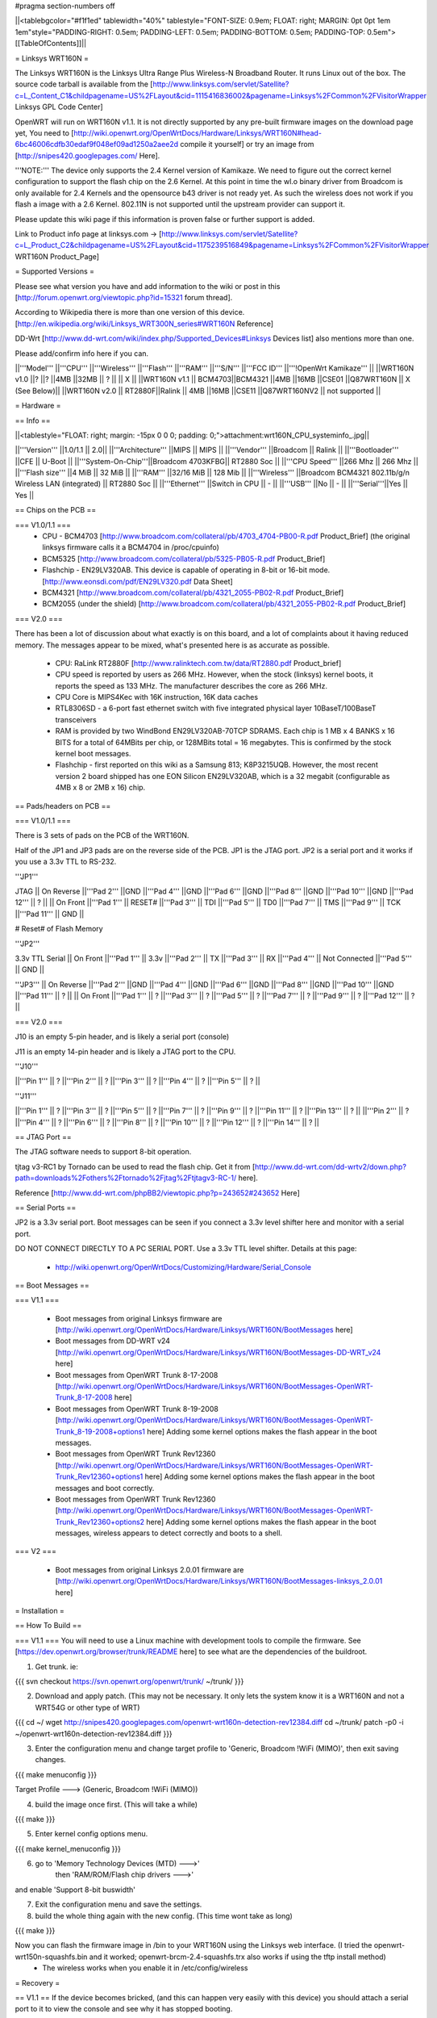 #pragma section-numbers off

||<tablebgcolor="#f1f1ed" tablewidth="40%" tablestyle="FONT-SIZE: 0.9em; FLOAT: right; MARGIN: 0pt 0pt 1em 1em"style="PADDING-RIGHT: 0.5em; PADDING-LEFT: 0.5em; PADDING-BOTTOM: 0.5em; PADDING-TOP: 0.5em">[[TableOfContents]]||

= Linksys WRT160N =

The Linksys WRT160N is the Linksys Ultra Range Plus Wireless-N Broadband Router. It runs Linux out of the box. The source code tarball is available from the [http://www.linksys.com/servlet/Satellite?c=L_Content_C1&childpagename=US%2FLayout&cid=1115416836002&pagename=Linksys%2FCommon%2FVisitorWrapper Linksys GPL Code Center]

OpenWRT will run on WRT160N v1.1.  It is not directly supported by any pre-built firmware images on the download page yet, You need to [http://wiki.openwrt.org/OpenWrtDocs/Hardware/Linksys/WRT160N#head-6bc46006cdfb30edaf9f048ef09ad1250a2aee2d compile it yourself] or try an image from [http://snipes420.googlepages.com/ Here].

'''NOTE:''' The device only supports the 2.4 Kernel version of Kamikaze. We need to figure out the correct kernel configuration to support the flash chip on the 2.6 Kernel. At this point in time the wl.o binary driver from Broadcom is only available for 2.4 Kernels and the opensource b43 driver is not ready yet. As such the wireless does not work if you flash a image with a 2.6 Kernel. 802.11N is not supported until the upstream provider can support it.

Please update this wiki page if this information is proven false or further support is added.

Link to Product info page at linksys.com -> [http://www.linksys.com/servlet/Satellite?c=L_Product_C2&childpagename=US%2FLayout&cid=1175239516849&pagename=Linksys%2FCommon%2FVisitorWrapper WRT160N Product_Page]

= Supported Versions =

Please see what version you have and add information to the wiki or post in this [http://forum.openwrt.org/viewtopic.php?id=15321 forum thread].

According to Wikipedia there is more than one version of this device. [http://en.wikipedia.org/wiki/Linksys_WRT300N_series#WRT160N Reference]

DD-Wrt [http://www.dd-wrt.com/wiki/index.php/Supported_Devices#Linksys Devices list] also mentions more than one.

Please add/confirm info here if you can.

||'''Model''' ||'''CPU''' ||'''Wireless''' ||'''Flash''' ||'''RAM''' ||'''S/N''' ||'''FCC ID''' ||'''!OpenWrt Kamikaze''' ||
||WRT160N v1.0 ||? ||? ||4MB ||32MB || ? || || X ||
||WRT160N v1.1 || BCM4703||BCM4321 ||4MB ||16MB ||CSE01 ||Q87WRT160N || X (See Below)||
||WRT160N v2.0 || RT2880F||Ralink || 4MB ||16MB ||CSE11 ||Q87WRT160NV2 || not supported ||




= Hardware =

== Info ==

||<tablestyle="FLOAT: right; margin: -15px 0 0 0; padding: 0;">attachment:wrt160N_CPU_systeminfo_.jpg||

||'''Version''' ||1.0/1.1 || 2.0||
||'''Architecture''' ||MIPS || MIPS ||
||'''Vendor''' ||Broadcom || Ralink ||
||'''Bootloader''' ||CFE || U-Boot ||
||'''System-On-Chip'''||Broadcom 4703KFBG|| RT2880 Soc ||
||'''CPU Speed''' ||266 Mhz || 266 Mhz ||
||'''Flash size''' ||4 MiB || 32 MiB ||
||'''RAM''' ||32/16 MiB || 128 Mib ||
||'''Wireless''' ||Broadcom BCM4321 802.11b/g/n Wireless LAN (integrated) || RT2880 Soc ||
||'''Ethernet''' ||Switch in CPU || - ||
||'''USB''' ||No || - ||
||'''Serial'''||Yes || Yes ||

== Chips on the PCB ==

=== V1.0/1.1 ===
 * CPU - BCM4703 [http://www.broadcom.com/collateral/pb/4703_4704-PB00-R.pdf Product_Brief] (the original linksys firmware calls it a BCM4704 in /proc/cpuinfo)

 * BCM5325 [http://www.broadcom.com/collateral/pb/5325-PB05-R.pdf Product_Brief]

 * Flashchip - EN29LV320AB.  This device is capable of operating in 8-bit or 16-bit mode. [http://www.eonsdi.com/pdf/EN29LV320.pdf Data Sheet]

 * BCM4321 [http://www.broadcom.com/collateral/pb/4321_2055-PB02-R.pdf Product_Brief]

 * BCM2055 (under the shield) [http://www.broadcom.com/collateral/pb/4321_2055-PB02-R.pdf Product_Brief]

=== V2.0 ===

There has been a lot of discussion about what exactly is on this board, and a lot of complaints about it having reduced memory.  The messages appear to be mixed, what's presented here is as accurate as possible.

 * CPU: RaLink RT2880F [http://www.ralinktech.com.tw/data/RT2880.pdf Product_brief]

 * CPU speed is reported by users as 266 MHz.  However, when the stock (linksys) kernel boots, it reports the speed as 133 MHz.  The manufacturer describes the core as 266 MHz.

 * CPU Core is MIPS4Kec with 16K instruction, 16K data caches

 * RTL8306SD - a 6-port fast ethernet switch with five integrated physical layer 10BaseT/100BaseT transceivers

 * RAM is provided by two WindBond EN29LV320AB-70TCP SDRAMS.  Each chip is 1 MB x 4 BANKS x 16 BITS for a total of 64MBits per chip, or 128MBits total = 16 megabytes.  This is confirmed by the stock kernel boot messages.

 * Flashchip - first reported on this wiki as a Samsung 813; K8P3215UQB.  However, the most recent version 2 board shipped has one EON Silicon EN29LV320AB, which is a 32 megabit (configurable as 4MB x 8 or 2MB x 16) chip.

== Pads/headers on PCB ==

=== V1.0/1.1 ===

There is 3 sets of pads on the PCB of the WRT160N.
 
Half of the JP1 and JP3 pads are on the reverse side of the PCB.
JP1 is the JTAG port.
JP2 is a serial port and it works if you use a 3.3v TTL to RS-232.

'''JP1'''

JTAG
|| On Reverse ||'''Pad 2''' ||GND ||'''Pad 4''' ||GND ||'''Pad 6''' ||GND ||'''Pad 8''' ||GND ||'''Pad 10''' ||GND ||'''Pad 12''' || ? ||
|| On Front ||'''Pad 1''' || RESET# ||'''Pad 3''' || TDI ||'''Pad 5''' || TD0 ||'''Pad 7''' || TMS ||'''Pad 9''' || TCK ||'''Pad 11''' || GND ||

# Reset# of Flash Memory

'''JP2'''

3.3v TTL Serial
|| On Front ||'''Pad 1''' || 3.3v ||'''Pad 2''' || TX ||'''Pad 3''' || RX ||'''Pad 4''' || Not Connected ||'''Pad 5''' || GND ||

'''JP3'''
|| On Reverse ||'''Pad 2''' ||GND ||'''Pad 4''' ||GND ||'''Pad 6''' ||GND ||'''Pad 8''' ||GND ||'''Pad 10''' ||GND ||'''Pad 11''' || ? ||
|| On Front ||'''Pad 1''' || ? ||'''Pad 3''' || ? ||'''Pad 5''' || ? ||'''Pad 7''' || ? ||'''Pad 9''' || ? ||'''Pad 12''' || ? ||

=== V2.0 ===

J10 is an empty 5-pin header, and is likely a serial port (console)

J11 is an empty 14-pin header and is likely a JTAG port to the CPU.

'''J10'''

||'''Pin 1''' || ? ||'''Pin 2''' || ? ||'''Pin 3''' || ? ||'''Pin 4''' || ? ||'''Pin 5''' || ? ||

'''J11'''

||'''Pin 1''' || ? ||'''Pin 3''' || ? ||'''Pin 5''' || ? ||'''Pin 7''' || ? ||'''Pin 9''' || ? ||'''Pin 11''' || ? ||'''Pin 13''' || ? ||
||'''Pin 2''' || ? ||'''Pin 4''' || ? ||'''Pin 6''' || ? ||'''Pin 8''' || ? ||'''Pin 10''' || ? ||'''Pin 12''' || ? ||'''Pin 14''' || ? ||


== JTAG Port ==

The JTAG software needs to support 8-bit operation.

tjtag v3-RC1 by Tornado can be used to read the flash chip. Get it from [http://www.dd-wrt.com/dd-wrtv2/down.php?path=downloads%2Fothers%2Ftornado%2Fjtag%2Ftjtagv3-RC-1/ here].
 
Reference [http://www.dd-wrt.com/phpBB2/viewtopic.php?p=243652#243652 Here]

== Serial Ports ==

JP2 is a 3.3v serial port.  Boot messages can be seen if you connect a 3.3v level shifter here and monitor with a serial port. 

DO NOT CONNECT DIRECTLY TO A PC SERIAL PORT. Use a 3.3v TTL level shifter. 
Details at this page:
 * http://wiki.openwrt.org/OpenWrtDocs/Customizing/Hardware/Serial_Console

== Boot Messages ==

=== V1.1 ===

 * Boot messages from original Linksys firmware are [http://wiki.openwrt.org/OpenWrtDocs/Hardware/Linksys/WRT160N/BootMessages here]
 * Boot messages from DD-WRT v24 [http://wiki.openwrt.org/OpenWrtDocs/Hardware/Linksys/WRT160N/BootMessages-DD-WRT_v24 here]
 * Boot messages from OpenWRT Trunk 8-17-2008 [http://wiki.openwrt.org/OpenWrtDocs/Hardware/Linksys/WRT160N/BootMessages-OpenWRT-Trunk_8-17-2008 here]
 * Boot messages from OpenWRT Trunk 8-19-2008 [http://wiki.openwrt.org/OpenWrtDocs/Hardware/Linksys/WRT160N/BootMessages-OpenWRT-Trunk_8-19-2008+options1 here] Adding some kernel options makes the flash appear in the boot messages.
 * Boot messages from OpenWRT Trunk Rev12360 [http://wiki.openwrt.org/OpenWrtDocs/Hardware/Linksys/WRT160N/BootMessages-OpenWRT-Trunk_Rev12360+options1 here] Adding some kernel options makes the flash appear in the boot messages and boot correctly.
 * Boot messages from OpenWRT Trunk Rev12360 [http://wiki.openwrt.org/OpenWrtDocs/Hardware/Linksys/WRT160N/BootMessages-OpenWRT-Trunk_Rev12360+options2 here] Adding some kernel options makes the flash appear in the boot messages, wireless appears to detect correctly and boots to a shell.

=== V2 ===

 * Boot messages from original Linksys 2.0.01 firmware are [http://wiki.openwrt.org/OpenWrtDocs/Hardware/Linksys/WRT160N/BootMessages-linksys_2.0.01 here]

= Installation =

== How To Build ==

=== V1.1 ===
You will need to use a Linux machine with development tools to compile the firmware.
See [https://dev.openwrt.org/browser/trunk/README here] to see what are the dependencies of the buildroot.

1. Get trunk. ie:

{{{
svn checkout https://svn.openwrt.org/openwrt/trunk/ ~/trunk/
}}}

2. Download and apply patch. (This may not be necessary. It only lets the system know it is a WRT160N and not a WRT54G or other type of WRT)

{{{
cd ~/
wget http://snipes420.googlepages.com/openwrt-wrt160n-detection-rev12384.diff
cd ~/trunk/
patch -p0 -i ~/openwrt-wrt160n-detection-rev12384.diff
}}}

3. Enter the configuration menu and change target profile to 'Generic, Broadcom !WiFi (MIMO)', then exit saving changes.

{{{
make menuconfig
}}}

Target Profile ---> (Generic, Broadcom !WiFi (MIMO))

4. build the image once first. (This will take a while)

{{{
make
}}}

5. Enter kernel config options menu.

{{{
make kernel_menuconfig
}}}

6. go to 'Memory Technology Devices (MTD)  --->' 
    then 'RAM/ROM/Flash chip drivers  --->'
and enable 'Support  8-bit buswidth'

7. Exit the configuration menu and save the settings.

8. build the whole thing again with the new config. (This time wont take as long)

{{{
make
}}}

Now you can flash the firmware image in /bin to your WRT160N using the Linksys web interface. (I tried the openwrt-wrt150n-squashfs.bin and it worked; openwrt-brcm-2.4-squashfs.trx also works if using the tftp install method)
 * The wireless works when you enable it in /etc/config/wireless 

= Recovery =

== V1.1 ==
If the device becomes bricked, (and this can happen very easily with this device) you should attach a serial port to it to view the console and see why it has stopped booting. 

Boot_wait does not seem to work on this device. 

One common reason for it to stop booting is, after loading a image that doesn't recognize the 8-bit flash, it will be stuck in a endless reboot loop as seen [http://wiki.openwrt.org/OpenWrtDocs/Hardware/Linksys/WRT160N/BootMessages-OpenWRT-Trunk_8-17-2008 here]. 

Once the serial console is installed you can use a terminal emulator to stop the boot and manually flash a good image to it.

Connect to the device using 115200 baud 8-n-1 and No Flow Control.

press Ctrl + C very early in the boot to break into the CFE prompt.
Enter this command to make the router accept an image via tftp.
{{{
flash -ctheader : flash1.trx
}}}

= Linksys WRT160N specific configuration =

== NVRAM ==

=== V1.1 ===

|| '''boardtype''' || 0x0472 ||
|| '''boardnum''' || 42 ||
|| '''boardflags''' || 0x0010 ||

= TODO =

 * Confirm existence of different versions of this model
 * Figure out what JP3 is for and the exact pin out.

= Other Categories this device is in =

 . Category80211nDevice
 . CategoryNotSupported
